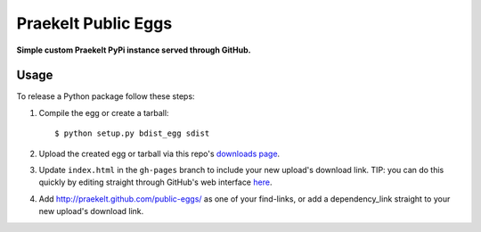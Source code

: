 Praekelt Public Eggs
====================

**Simple custom Praekelt PyPi instance served through GitHub.**

Usage
-----

To release a Python package follow these steps:

#. Compile the egg or create a tarball::

    $ python setup.py bdist_egg sdist

#. Upload the created egg or tarball via this repo's `downloads page <https://github.com/praekelt/public-eggs/downloads>`_.

#. Update ``index.html`` in the ``gh-pages`` branch to include your new upload's download link. TIP: you can do this quickly by editing straight through GitHub's web interface `here <https://github.com/praekelt/public-eggs/blob/gh-pages/index.html>`_.

#. Add http://praekelt.github.com/public-eggs/ as one of your find-links, or add a dependency_link straight to your new upload's download link.
